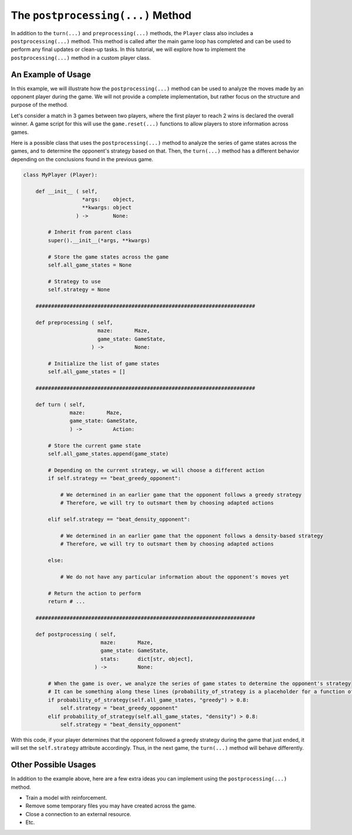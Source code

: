 The ``postprocessing(...)`` Method
===============================

In addition to the ``turn(...)`` and ``preprocessing(...)`` methods, the ``Player`` class also includes a ``postprocessing(...)`` method.
This method is called after the main game loop has completed and can be used to perform any final updates or clean-up tasks.
In this tutorial, we will explore how to implement the ``postprocessing(...)`` method in a custom player class.

An Example of Usage
-------------------

In this example, we will illustrate how the ``postprocessing(...)`` method can be used to analyze the moves made by an opponent player during the game.
We will not provide a complete implementation, but rather focus on the structure and purpose of the method.

Let's consider a match in 3 games between two players, where the first player to reach 2 wins is declared the overall winner.
A game script for this will use the ``game.reset(...)`` functions to allow players to store information across games.

Here is a possible class that uses the ``postprocessing(...)`` method to analyze the series of game states across the games, and to determine the opponent's strategy based on that.
Then, the ``turn(...)`` method has a different behavior depending on the conclusions found in the previous game.

.. code-block:: python

    class MyPlayer (Player):

        def __init__ ( self,
                       *args:    object,
                       **kwargs: object
                     ) ->        None:

            # Inherit from parent class
            super().__init__(*args, **kwargs)

            # Store the game states across the game
            self.all_game_states = None

            # Strategy to use
            self.strategy = None
        
        #######################################################################
        
        def preprocessing ( self,
                            maze:       Maze,
                            game_state: GameState,
                          ) ->          None:
            
            # Initialize the list of game states
            self.all_game_states = []

        #######################################################################

        def turn ( self,
                   maze:       Maze,
                   game_state: GameState,
                   ) ->          Action:

            # Store the current game state
            self.all_game_states.append(game_state)

            # Depending on the current strategy, we will choose a different action
            if self.strategy == "beat_greedy_opponent":

                # We determined in an earlier game that the opponent follows a greedy strategy
                # Therefore, we will try to outsmart them by choosing adapted actions
            
            elif self.strategy == "beat_density_opponent":

                # We determined in an earlier game that the opponent follows a density-based strategy
                # Therefore, we will try to outsmart them by choosing adapted actions

            else:

                # We do not have any particular information about the opponent's moves yet

            # Return the action to perform
            return # ...

        #######################################################################

        def postprocessing ( self,
                             maze:       Maze,
                             game_state: GameState,
                             stats:      dict[str, object],
                           ) ->          None:

            # When the game is over, we analyze the series of game states to determine the opponent's strategy
            # It can be something along these lines (probability_of_strategy is a placeholder for a function of yours)
            if probability_of_strategy(self.all_game_states, "greedy") > 0.8:
                self.strategy = "beat_greedy_opponent"
            elif probability_of_strategy(self.all_game_states, "density") > 0.8:
                self.strategy = "beat_density_opponent"

With this code, if your player determines that the opponent followed a greedy strategy during the game that just ended, it will set the ``self.strategy`` attribute accordingly.
Thus, in the next game, the ``turn(...)`` method will behave differently.

Other Possible Usages
---------------------

In addition to the example above, here are a few extra ideas you can implement using the ``postprocessing(...)`` method.

- Train a model with reinforcement.
- Remove some temporary files you may have created across the game.
- Close a connection to an external resource.
- Etc.